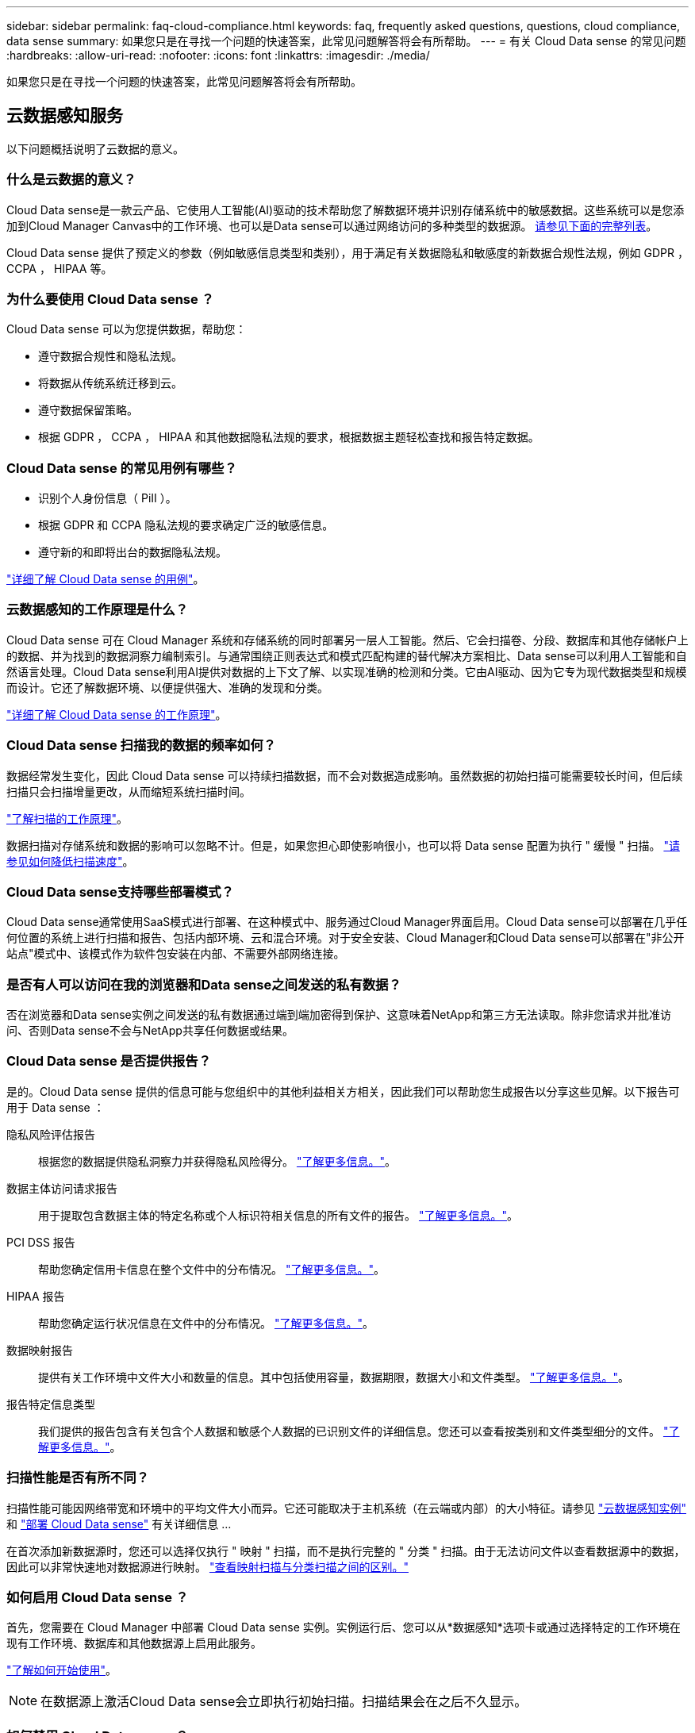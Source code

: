 ---
sidebar: sidebar 
permalink: faq-cloud-compliance.html 
keywords: faq, frequently asked questions, questions, cloud compliance, data sense 
summary: 如果您只是在寻找一个问题的快速答案，此常见问题解答将会有所帮助。 
---
= 有关 Cloud Data sense 的常见问题
:hardbreaks:
:allow-uri-read: 
:nofooter: 
:icons: font
:linkattrs: 
:imagesdir: ./media/


[role="lead"]
如果您只是在寻找一个问题的快速答案，此常见问题解答将会有所帮助。



== 云数据感知服务

以下问题概括说明了云数据的意义。



=== 什么是云数据的意义？

Cloud Data sense是一款云产品、它使用人工智能(AI)驱动的技术帮助您了解数据环境并识别存储系统中的敏感数据。这些系统可以是您添加到Cloud Manager Canvas中的工作环境、也可以是Data sense可以通过网络访问的多种类型的数据源。 <<What sources of data can be scanned with Data Sense,请参见下面的完整列表>>。

Cloud Data sense 提供了预定义的参数（例如敏感信息类型和类别），用于满足有关数据隐私和敏感度的新数据合规性法规，例如 GDPR ， CCPA ， HIPAA 等。



=== 为什么要使用 Cloud Data sense ？

Cloud Data sense 可以为您提供数据，帮助您：

* 遵守数据合规性和隐私法规。
* 将数据从传统系统迁移到云。
* 遵守数据保留策略。
* 根据 GDPR ， CCPA ， HIPAA 和其他数据隐私法规的要求，根据数据主题轻松查找和报告特定数据。




=== Cloud Data sense 的常见用例有哪些？

* 识别个人身份信息（ PiII ）。
* 根据 GDPR 和 CCPA 隐私法规的要求确定广泛的敏感信息。
* 遵守新的和即将出台的数据隐私法规。


https://cloud.netapp.com/cloud-compliance["详细了解 Cloud Data sense 的用例"^]。



=== 云数据感知的工作原理是什么？

Cloud Data sense 可在 Cloud Manager 系统和存储系统的同时部署另一层人工智能。然后、它会扫描卷、分段、数据库和其他存储帐户上的数据、并为找到的数据洞察力编制索引。与通常围绕正则表达式和模式匹配构建的替代解决方案相比、Data sense可以利用人工智能和自然语言处理。Cloud Data sense利用AI提供对数据的上下文了解、以实现准确的检测和分类。它由AI驱动、因为它专为现代数据类型和规模而设计。它还了解数据环境、以便提供强大、准确的发现和分类。

link:concept-cloud-compliance.html["详细了解 Cloud Data sense 的工作原理"^]。



=== Cloud Data sense 扫描我的数据的频率如何？

数据经常发生变化，因此 Cloud Data sense 可以持续扫描数据，而不会对数据造成影响。虽然数据的初始扫描可能需要较长时间，但后续扫描只会扫描增量更改，从而缩短系统扫描时间。

link:concept-cloud-compliance.html#how-scans-work["了解扫描的工作原理"]。

数据扫描对存储系统和数据的影响可以忽略不计。但是，如果您担心即使影响很小，也可以将 Data sense 配置为执行 " 缓慢 " 扫描。 link:task-managing-compliance.html#reducing-the-data-sense-scan-speed["请参见如何降低扫描速度"]。



=== Cloud Data sense支持哪些部署模式？

Cloud Data sense通常使用SaaS模式进行部署、在这种模式中、服务通过Cloud Manager界面启用。Cloud Data sense可以部署在几乎任何位置的系统上进行扫描和报告、包括内部环境、云和混合环境。对于安全安装、Cloud Manager和Cloud Data sense可以部署在"非公开站点"模式中、该模式作为软件包安装在内部、不需要外部网络连接。



=== 是否有人可以访问在我的浏览器和Data sense之间发送的私有数据？

否在浏览器和Data sense实例之间发送的私有数据通过端到端加密得到保护、这意味着NetApp和第三方无法读取。除非您请求并批准访问、否则Data sense不会与NetApp共享任何数据或结果。



=== Cloud Data sense 是否提供报告？

是的。Cloud Data sense 提供的信息可能与您组织中的其他利益相关方相关，因此我们可以帮助您生成报告以分享这些见解。以下报告可用于 Data sense ：

隐私风险评估报告:: 根据您的数据提供隐私洞察力并获得隐私风险得分。 link:task-generating-compliance-reports.html#privacy-risk-assessment-report["了解更多信息。"^]。
数据主体访问请求报告:: 用于提取包含数据主体的特定名称或个人标识符相关信息的所有文件的报告。 link:task-responding-to-dsar.html["了解更多信息。"^]。
PCI DSS 报告:: 帮助您确定信用卡信息在整个文件中的分布情况。 link:task-generating-compliance-reports.html#pci-dss-report["了解更多信息。"^]。
HIPAA 报告:: 帮助您确定运行状况信息在文件中的分布情况。 link:task-generating-compliance-reports.html#hipaa-report["了解更多信息。"^]。
数据映射报告:: 提供有关工作环境中文件大小和数量的信息。其中包括使用容量，数据期限，数据大小和文件类型。 link:task-generating-compliance-reports.html#data-mapping-report["了解更多信息。"^]。
报告特定信息类型:: 我们提供的报告包含有关包含个人数据和敏感个人数据的已识别文件的详细信息。您还可以查看按类别和文件类型细分的文件。 link:task-controlling-private-data.html["了解更多信息。"^]。




=== 扫描性能是否有所不同？

扫描性能可能因网络带宽和环境中的平均文件大小而异。它还可能取决于主机系统（在云端或内部）的大小特征。请参见 link:concept-cloud-compliance.html#the-cloud-data-sense-instance["云数据感知实例"] 和 link:task-deploy-cloud-compliance.html["部署 Cloud Data sense"] 有关详细信息 ...

在首次添加新数据源时，您还可以选择仅执行 " 映射 " 扫描，而不是执行完整的 " 分类 " 扫描。由于无法访问文件以查看数据源中的数据，因此可以非常快速地对数据源进行映射。 link:concept-cloud-compliance.html#whats-the-difference-between-mapping-and-classification-scans["查看映射扫描与分类扫描之间的区别。"]



=== 如何启用 Cloud Data sense ？

首先，您需要在 Cloud Manager 中部署 Cloud Data sense 实例。实例运行后、您可以从*数据感知*选项卡或通过选择特定的工作环境在现有工作环境、数据库和其他数据源上启用此服务。

link:task-getting-started-compliance.html["了解如何开始使用"^]。


NOTE: 在数据源上激活Cloud Data sense会立即执行初始扫描。扫描结果会在之后不久显示。



=== 如何禁用 Cloud Data sense ？

您可以从 " 数据感知配置 " 页面禁用 Cloud Data sense 扫描单个工作环境，数据库，文件共享组， OneDrive 帐户或 SharePoint 帐户。

link:task-managing-compliance.html["了解更多信息。"^]。


NOTE: 要完全删除 Cloud Data sense 实例，您可以从云提供商的门户或内部位置手动删除 Data sense 实例。



=== 如果在 ONTAP 卷上启用了数据分层，会发生什么情况？

您可能希望在将冷数据分层到对象存储的 ONTAP 系统上启用云数据感知。如果启用了数据分层，则 Data sense 会扫描所有数据—磁盘上的数据以及分层到对象存储的冷数据。

合规性扫描不会加热冷数据，它会保持冷数据并分层到对象存储。



=== Cloud Data sense 能否向我的组织发送通知？

是的。通过与策略功能结合使用，您可以在策略返回结果时向 Cloud Manager 用户发送电子邮件警报（每日，每周或每月），以便您可以收到保护数据的通知。了解更多信息 link:task-org-private-data.html#controlling-your-data-using-policies["策略"^]。

您还可以从 " 监管 " 页面和 " 调查 " 页面下载状态报告，并在组织内部共享这些报告。



=== 我是否可以根据组织的需求自定义服务？

Cloud Data sense 提供对数据的即装即用洞察力。您可以根据组织的需求提取和利用这些洞察信息。

此外，您还可以使用 * 数据检测 * 功能让 Fusion 根据您正在扫描的数据库中特定列中的标准扫描所有数据，这实际上使您可以创建自己的自定义个人数据类型。

link:task-managing-data-fusion.html#creating-custom-personal-data-identifiers-from-your-databases["了解更多信息。"^]。



=== Cloud Data sense 是否可以与我的文件中嵌入的 AIP 标签配合使用？

是的。如果您已订阅，则可以管理 Cloud Data sense 正在扫描的文件中的 AIP 标签 link:https://azure.microsoft.com/en-us/services/information-protection/["Azure 信息保护（ AIP ）"^]。您可以查看已分配给文件的标签，向文件添加标签以及更改现有标签。

link:task-org-private-data.html#categorizing-your-data-using-aip-labels["了解更多信息。"^]。



=== 是否可以将云数据感知信息限制为特定用户？

是的， Cloud Data sense 已与 Cloud Manager 完全集成。Cloud Manager 用户只能根据其工作空间权限查看其有资格查看的工作环境的信息。

此外，如果您希望允许某些用户只查看数据感知扫描结果而不能管理数据感知设置，则可以为这些用户分配 _Cloud Compliance Viewer_ 角色。

link:concept-cloud-compliance.html#user-access-to-compliance-information["了解更多信息。"^]。



=== 支持哪些云提供商？

Cloud Data sense 作为 Cloud Manager 的一部分运行，并支持 AWS ， Azure 和 GCP 。这样，您的组织就可以在不同的云提供商之间实现统一的隐私可见性。



== 源系统的类型和数据类型

以下问题与可扫描的存储类型以及所扫描的数据类型有关。



=== 可以使用Data sense扫描哪些数据源？

Cloud Data sense可以扫描您添加到Cloud Manager Canvas的工作环境中的数据、以及Data sense可以通过网络访问的多种类型的数据源中的数据。

* 工作环境： *

* Cloud Volumes ONTAP （部署在 AWS ， Azure 或 GCP 中）
* 内部 ONTAP 集群
* Azure NetApp Files
* 适用于 ONTAP 的 Amazon FSX
* Amazon S3


* 数据源： *

* 非 NetApp 文件共享
* 对象存储（使用 S3 协议）
* 数据库(Amazon RDS、MongoDB、MySQL、Oracle、PostgreSQL、 SAP HANA、SQL Server)
* OneDrive 帐户
* SharePoint 帐户
* Google Drive帐户


Data sense 支持 NFS 3.x ， 4.0 和 4.1 以及 CIFS 1.x ， 2.0 ， 2.1 和 3.0 版。



=== 如果在无法访问Internet的站点上安装Data sense、可以扫描哪些数据源？

数据感知只能扫描内部站点本地数据源中的数据。此时、Data sense可以扫描"非公开"站点中的以下本地数据源：

* 内部部署 ONTAP 系统
* 数据库架构
* 非 NetApp NFS 或 CIFS 文件共享
* 使用简单存储服务（ S3 ）协议的对象存储




=== 支持哪些文件类型？

Cloud Data sense会扫描所有文件以获取类别和元数据洞察力、并在信息板的文件类型部分显示所有文件类型。

当Data sense检测到个人可识别信息(PiD)或执行DSAL搜索时、仅支持以下文件格式：

`+.CSV、.dcm、.Dicom、.DOC、.docx、 .json、.PDF、.PPTX、.RTV、.TXT、 .XLS、.XLSX、文档、工作表和幻灯片+`



=== Cloud Data可以捕获哪些类型的数据和元数据？

您可以通过Cloud Data sense对数据源运行常规"映射"扫描或完整的"分类"扫描。映射仅提供数据的概览，而 " 分类 " 则提供数据的深度扫描。由于无法访问文件以查看数据源中的数据，因此可以非常快速地对数据源进行映射。

* 数据映射扫描。
+
Data sense仅扫描元数据。这对于整体数据管理和监管、快速的项目范围界定、非常大的资产和优先级排序非常有用。数据映射基于元数据、被视为*快速*扫描。

+
快速扫描后、您可以生成数据映射报告。本报告概述了存储在企业数据源中的数据、可帮助您确定资源利用率、迁移、备份、安全性和合规性流程。

* 数据分类(深度)扫描。
+
在整个客户环境中使用标准协议和只读权限进行数据感知扫描。系统会打开并扫描选定文件、以查看与业务相关的敏感数据、私有信息以及与勒索软件相关的问题。

+
完整扫描后、您可以对数据应用许多其他数据感知功能、例如在"数据调查"页面中查看和细化数据、搜索文件中的名称、复制、移动和删除源文件等。





== 许可证和成本

以下问题与使用Cloud Data sense的许可和成本有关。



=== 云数据的成本有多高？

使用 Cloud Data sense 的成本取决于您要扫描的数据量。Data sense 在 Cloud Manager 工作空间中扫描的前 1 TB 数据是免费的。达到此限制后、您需要执行以下操作之一才能继续扫描超过1 TB的数据：

* 您的云提供商或订阅Cloud Manager Marketplace列表
* NetApp自带许可证(BYOL)


请参见 https://cloud.netapp.com/netapp-cloud-data-sense#Pricing["定价"^] 了解详细信息。



=== 如果我已达到BYOL容量限制、会发生什么情况？

如果达到BYOL容量限制、则Data sense会继续运行、但会阻止对信息板的访问、因此您无法查看有关任何已扫描数据的信息。如果您希望减少要扫描的卷数量、从而可能使容量使用量低于许可证限制、则只能使用配置页面。您必须续订BYOL许可证才能重新获得对Data sense的完全访问权限。



== 连接器部署

以下问题与Cloud Manager Connector相关。



=== 什么是连接器？

Connector是在您的云帐户或内部环境中的计算实例上运行的软件、可使Cloud Manager安全地管理云资源。您必须部署Connector才能使用Cloud Data sense。



=== 连接器需要安装在何处？

* 在 AWS 中的 Cloud Volumes ONTAP ，适用于 ONTAP 的 Amazon FSx 或 AWS S3 存储分段中扫描数据时，您可以使用 AWS 中的连接器。
* 在 Azure 或 Azure NetApp Files 中的 Cloud Volumes ONTAP 中扫描数据时，您可以使用 Azure 中的连接器。
* 在 GCP 的 Cloud Volumes ONTAP 中扫描数据时，您可以在 GCP 中使用连接器。
* 在扫描内部ONTAP 系统、非NetApp文件共享、通用S3对象存储、数据库、OneDrive文件夹、SharePoint帐户和Google Drive帐户中的数据时、您可以在任何这些云位置使用连接器。


因此、如果您在其中许多位置都有数据、则可能需要使用 https://docs.netapp.com/us-en/cloud-manager-setup-admin/concept-connectors.html#when-to-use-multiple-connectors["多个连接器"]。



=== 是否可以在自己的主机上部署此连接器？

是的。您可以 https://docs.netapp.com/us-en/cloud-manager-setup-admin/task-installing-linux.html["在内部部署 Connector"^] 在网络或云中的 Linux 主机上。如果您计划在内部部署Data sense、则可能还需要在内部安装Connector；但这并不是必需的。



=== 没有Internet访问的安全站点如何？

是的、也支持这种做法。您可以 https://docs.netapp.com/us-en/cloud-manager-setup-admin/task-install-connector-onprem-no-internet.html["在无法访问Internet的内部Linux主机上部署Connector"]。然后、您可以发现内部ONTAP 集群和其他本地数据源、并使用Data sense扫描数据。



== 数据感知部署

以下问题与单独的数据感知实例相关。



=== 云数据感知需要哪种类型的实例或虚拟机？

时间 link:task-deploy-cloud-compliance.html["部署在云中"]：

* 在 AWS 中， Cloud Data sense 在具有 500 GB GP2 磁盘的 m5.4xlarge 实例上运行。
* 在 Azure 中， Cloud Data sense 在具有 512 GB 磁盘的 Standard_d16s_v3 VM 上运行。
* 在 GCP 中， Cloud Data sense 在具有 512 GB 标准永久性磁盘的 n2-standard-16 VM 上运行。


请注意，您可以在 CPU 较少且 RAM 较少的系统上部署 Data sense ，但使用这些系统时会有一些限制。请参见 link:concept-cloud-compliance.html#using-a-smaller-instance-type["使用较小的实例类型"] 了解详细信息。

link:concept-cloud-compliance.html["详细了解 Cloud Data sense 的工作原理"^]。



=== 是否可以在自己的主机上部署Data sense？

是的。您可以在可通过网络或云访问 Internet 的 Linux 主机上安装 Data sense 软件。所有功能均相同，您可以继续通过 Cloud Manager 管理扫描配置和结果。请参见 link:task-deploy-compliance-onprem.html["在内部部署 Cloud Data sense"] 了解系统要求和安装详细信息。



=== 没有Internet访问的安全站点如何？

是的、也支持这种做法。您可以 link:task-deploy-compliance-dark-site.html["在无法访问 Internet 的内部站点中部署 Data sense"] 适用于完全安全的站点。
